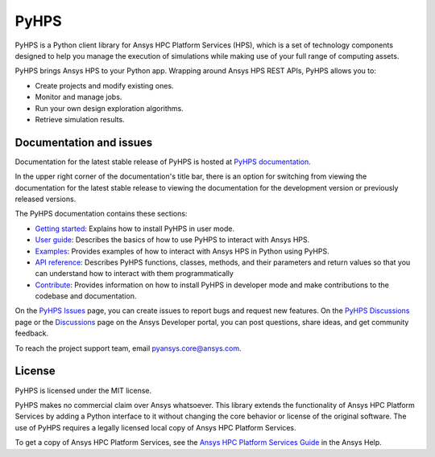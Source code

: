 PyHPS
=====
|pyansys| |python| |pypi| |GH-CI| |codecov| |MIT| |black|

.. |pyansys| image:: https://img.shields.io/badge/Py-Ansys-ffc107.svg?logo=data:image/png;base64,iVBORw0KGgoAAAANSUhEUgAAABAAAAAQCAIAAACQkWg2AAABDklEQVQ4jWNgoDfg5mD8vE7q/3bpVyskbW0sMRUwofHD7Dh5OBkZGBgW7/3W2tZpa2tLQEOyOzeEsfumlK2tbVpaGj4N6jIs1lpsDAwMJ278sveMY2BgCA0NFRISwqkhyQ1q/Nyd3zg4OBgYGNjZ2ePi4rB5loGBhZnhxTLJ/9ulv26Q4uVk1NXV/f///////69du4Zdg78lx//t0v+3S88rFISInD59GqIH2esIJ8G9O2/XVwhjzpw5EAam1xkkBJn/bJX+v1365hxxuCAfH9+3b9/+////48cPuNehNsS7cDEzMTAwMMzb+Q2u4dOnT2vWrMHu9ZtzxP9vl/69RVpCkBlZ3N7enoDXBwEAAA+YYitOilMVAAAAAElFTkSuQmCC
   :target: https://docs.pyansys.com/
   :alt: PyAnsys

.. |python| image:: https://img.shields.io/pypi/pyversions/ansys-hps-client?logo=pypi
   :target: https://pypi.org/project/ansys-hps-client
   :alt: Python

.. |pypi| image:: https://img.shields.io/pypi/v/ansys-hps-client.svg?logo=python&logoColor=white
   :target: https://pypi.org/project/ansys-hps-client
   :alt: PyPI

.. |codecov| image:: https://codecov.io/gh/ansys/pyhps/branch/main/graph/badge.svg
   :target: https://codecov.io/gh/ansys/ansys-hps-client
   :alt: Codecov

.. |GH-CI| image:: https://github.com/ansys/pyhps/actions/workflows/ci_cd.yml/badge.svg
   :target: https://github.com/ansys/pyhps/actions/workflows/ci_cd.yml
   :alt: GH-CI

.. |MIT| image:: https://img.shields.io/badge/License-MIT-yellow.svg
   :target: https://opensource.org/licenses/MIT
   :alt: MIT

.. |black| image:: https://img.shields.io/badge/code%20style-black-000000.svg?style=flat
   :target: https://github.com/psf/black
   :alt: Black


PyHPS is a Python client library for Ansys HPC Platform Services (HPS), which is
a set of technology components designed to help you manage the execution of simulations
while making use of your full range of computing assets.

PyHPS brings Ansys HPS to your Python app. Wrapping around Ansys HPS REST APIs, PyHPS
allows you to:

* Create projects and modify existing ones.
* Monitor and manage jobs.
* Run your own design exploration algorithms.
* Retrieve simulation results.

Documentation and issues
------------------------

Documentation for the latest stable release of PyHPS is hosted at
`PyHPS documentation <https://hps.docs.pyansys.com/version/dev/>`_.

In the upper right corner of the documentation's title bar, there is an option
for switching from viewing the documentation for the latest stable release
to viewing the documentation for the development version or previously
released versions.

The PyHPS documentation contains these sections:

- `Getting started <https://hps.docs.pyansys.com/version/dev/getting_started/index.html>`_: Explains
  how to install PyHPS in user mode.
- `User guide <https://hps.docs.pyansys.com/version/dev/user_guide/index.html>`_: Describes the basics
  of how to use PyHPS to interact with Ansys HPS.
- `Examples <https://hps.docs.pyansys.com/version/dev/examples/index.html>`_: Provides examples of how
  to interact with Ansys HPS in Python using PyHPS.
- `API reference <https://hps.docs.pyansys.com/version/dev/api/index.html>`_: Describes PyHPS functions,
  classes, methods, and their parameters and return values so that you can understand how to
  interact with them programmatically
- `Contribute <https://hps.docs.pyansys.com/version/dev/contribute.html>`_: Provides information on
  how to install PyHPS in developer mode and make contributions to the codebase and documentation.

On the `PyHPS Issues <https://github.com/ansys/pyhps/issues>`_ page, you can
create issues to report bugs and request new features. On the
`PyHPS Discussions <https://github.com/ansys/pyhps/discussions>`_ page or the
`Discussions <https://discuss.ansys.com/>`_ page on the Ansys Developer portal,
you can post questions, share ideas, and get community feedback.

To reach the project support team, email `pyansys.core@ansys.com <pyansys.core@ansys.com>`_.

License
-------

PyHPS is licensed under the MIT license.

PyHPS makes no commercial claim over Ansys whatsoever. This library extends the
functionality of Ansys HPC Platform Services by adding a Python interface to it
without changing the core behavior or license of the original software. The use
of PyHPS requires a legally licensed local copy of Ansys HPC Platform Services.

To get a copy of Ansys HPC Platform Services, see the `Ansys HPC Platform Services Guide <https://ansyshelp.ansys.com/account/secured?returnurl=/Views/Secured/hpcplat/v000/en/rep_ug/rep_ug.html>`_
in the Ansys Help.
